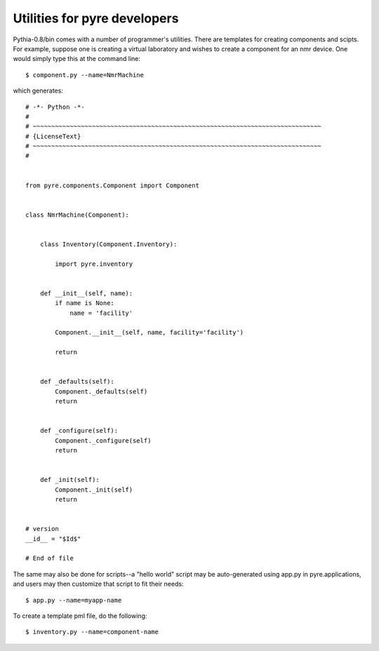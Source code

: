 Utilities for pyre developers
=============================

Pythia-0.8/bin comes with a number of programmer's utilities.  There are templates for creating components and scipts.  For example, suppose one is creating a virtual laboratory and wishes to create a component for an nmr device.  One would simply type this at the command line::

 $ component.py --name=NmrMachine

which generates::

    # -*- Python -*-
    #
    # ~~~~~~~~~~~~~~~~~~~~~~~~~~~~~~~~~~~~~~~~~~~~~~~~~~~~~~~~~~~~~~~~~~~~~~~~~~~~~~
    # {LicenseText}
    # ~~~~~~~~~~~~~~~~~~~~~~~~~~~~~~~~~~~~~~~~~~~~~~~~~~~~~~~~~~~~~~~~~~~~~~~~~~~~~~
    #
    
    
    from pyre.components.Component import Component
    
    
    class NmrMachine(Component):
    
    
        class Inventory(Component.Inventory):
    
            import pyre.inventory
    
    
        def __init__(self, name):
            if name is None:
                name = 'facility'
    
            Component.__init__(self, name, facility='facility')
    
            return
    
    
        def _defaults(self):
            Component._defaults(self)
            return
    
    
        def _configure(self):
            Component._configure(self)
            return
    
    
        def _init(self):
            Component._init(self)
            return
    
    
    # version
    __id__ = "$Id$"
    
    # End of file 

The same may also be done for scripts--a "hello world" script may be auto-generated using app.py in pyre.applications, and users may then customize that script to fit their needs::

  $ app.py --name=myapp-name


To create a template pml file, do the following::

  $ inventory.py --name=component-name    

